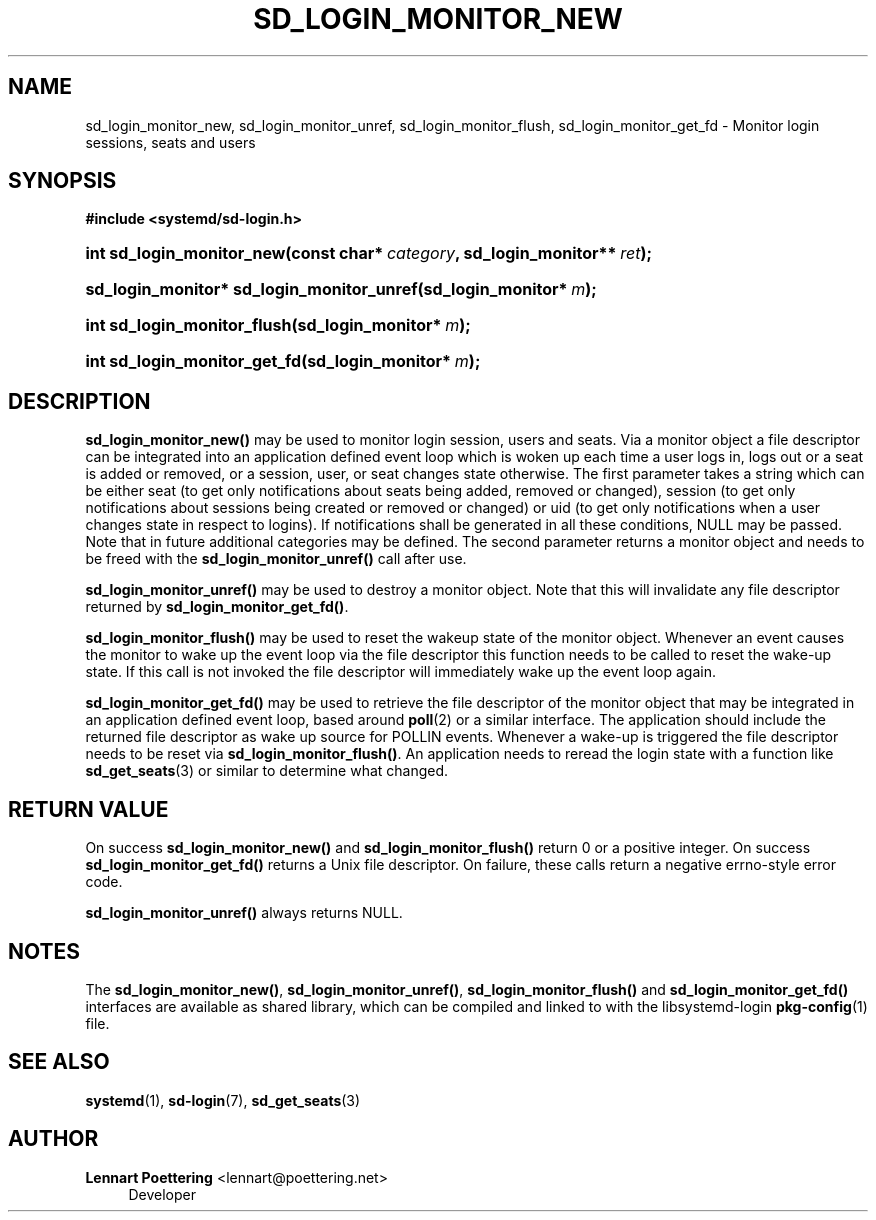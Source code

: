 '\" t
.\"     Title: sd_login_monitor_new
.\"    Author: Lennart Poettering <lennart@poettering.net>
.\" Generator: DocBook XSL Stylesheets v1.76.1 <http://docbook.sf.net/>
.\"      Date: 02/15/2012
.\"    Manual: sd_login_monitor_new
.\"    Source: systemd
.\"  Language: English
.\"
.TH "SD_LOGIN_MONITOR_NEW" "3" "02/15/2012" "systemd" "sd_login_monitor_new"
.\" -----------------------------------------------------------------
.\" * Define some portability stuff
.\" -----------------------------------------------------------------
.\" ~~~~~~~~~~~~~~~~~~~~~~~~~~~~~~~~~~~~~~~~~~~~~~~~~~~~~~~~~~~~~~~~~
.\" http://bugs.debian.org/507673
.\" http://lists.gnu.org/archive/html/groff/2009-02/msg00013.html
.\" ~~~~~~~~~~~~~~~~~~~~~~~~~~~~~~~~~~~~~~~~~~~~~~~~~~~~~~~~~~~~~~~~~
.ie \n(.g .ds Aq \(aq
.el       .ds Aq '
.\" -----------------------------------------------------------------
.\" * set default formatting
.\" -----------------------------------------------------------------
.\" disable hyphenation
.nh
.\" disable justification (adjust text to left margin only)
.ad l
.\" -----------------------------------------------------------------
.\" * MAIN CONTENT STARTS HERE *
.\" -----------------------------------------------------------------
.SH "NAME"
sd_login_monitor_new, sd_login_monitor_unref, sd_login_monitor_flush, sd_login_monitor_get_fd \- Monitor login sessions, seats and users
.SH "SYNOPSIS"
.sp
.ft B
.nf
#include <systemd/sd\-login\&.h>
.fi
.ft
.HP \w'int\ sd_login_monitor_new('u
.BI "int sd_login_monitor_new(const\ char*\ " "category" ", sd_login_monitor**\ " "ret" ");"
.HP \w'sd_login_monitor*\ sd_login_monitor_unref('u
.BI "sd_login_monitor* sd_login_monitor_unref(sd_login_monitor*\ " "m" ");"
.HP \w'int\ sd_login_monitor_flush('u
.BI "int sd_login_monitor_flush(sd_login_monitor*\ " "m" ");"
.HP \w'int\ sd_login_monitor_get_fd('u
.BI "int sd_login_monitor_get_fd(sd_login_monitor*\ " "m" ");"
.SH "DESCRIPTION"
.PP
\fBsd_login_monitor_new()\fR
may be used to monitor login session, users and seats\&. Via a monitor object a file descriptor can be integrated into an application defined event loop which is woken up each time a user logs in, logs out or a seat is added or removed, or a session, user, or seat changes state otherwise\&. The first parameter takes a string which can be either
seat
(to get only notifications about seats being added, removed or changed),
session
(to get only notifications about sessions being created or removed or changed) or
uid
(to get only notifications when a user changes state in respect to logins)\&. If notifications shall be generated in all these conditions, NULL may be passed\&. Note that in future additional categories may be defined\&. The second parameter returns a monitor object and needs to be freed with the
\fBsd_login_monitor_unref()\fR
call after use\&.
.PP
\fBsd_login_monitor_unref()\fR
may be used to destroy a monitor object\&. Note that this will invalidate any file descriptor returned by
\fBsd_login_monitor_get_fd()\fR\&.
.PP
\fBsd_login_monitor_flush()\fR
may be used to reset the wakeup state of the monitor object\&. Whenever an event causes the monitor to wake up the event loop via the file descriptor this function needs to be called to reset the wake\-up state\&. If this call is not invoked the file descriptor will immediately wake up the event loop again\&.
.PP
\fBsd_login_monitor_get_fd()\fR
may be used to retrieve the file descriptor of the monitor object that may be integrated in an application defined event loop, based around
\fBpoll\fR(2)
or a similar interface\&. The application should include the returned file descriptor as wake up source for POLLIN events\&. Whenever a wake\-up is triggered the file descriptor needs to be reset via
\fBsd_login_monitor_flush()\fR\&. An application needs to reread the login state with a function like
\fBsd_get_seats\fR(3)
or similar to determine what changed\&.
.SH "RETURN VALUE"
.PP
On success
\fBsd_login_monitor_new()\fR
and
\fBsd_login_monitor_flush()\fR
return 0 or a positive integer\&. On success
\fBsd_login_monitor_get_fd()\fR
returns a Unix file descriptor\&. On failure, these calls return a negative errno\-style error code\&.
.PP
\fBsd_login_monitor_unref()\fR
always returns NULL\&.
.SH "NOTES"
.PP
The
\fBsd_login_monitor_new()\fR,
\fBsd_login_monitor_unref()\fR,
\fBsd_login_monitor_flush()\fR
and
\fBsd_login_monitor_get_fd()\fR
interfaces are available as shared library, which can be compiled and linked to with the
libsystemd\-login
\fBpkg-config\fR(1)
file\&.
.SH "SEE ALSO"
.PP

\fBsystemd\fR(1),
\fBsd-login\fR(7),
\fBsd_get_seats\fR(3)
.SH "AUTHOR"
.PP
\fBLennart Poettering\fR <\&lennart@poettering\&.net\&>
.RS 4
Developer
.RE
